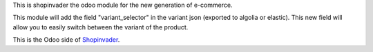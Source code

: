 This is shopinvader the odoo module for the new generation of e-commerce.

This module will add the field "variant_selector" in the variant json (exported to algolia or elastic). This new field will allow you to easily switch between the variant of the product.

This is the Odoo side of Shopinvader_.

.. _Shopinvader: https://shopinvader.com
